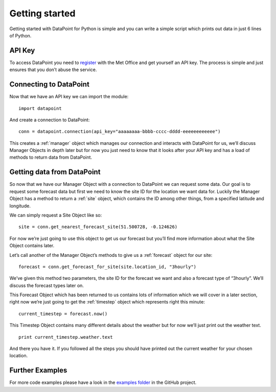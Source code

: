 Getting started
===============

Getting started with DataPoint for Python is simple and you can write a
simple script which prints out data in just 6 lines of Python.

API Key
-------

To access DataPoint you need to
`register <http://www.metoffice.gov.uk/datapoint/API>`__ with the Met
Office and get yourself an API key. The process is simple and just
ensures that you don’t abuse the service.

Connecting to DataPoint
-----------------------

Now that we have an API key we can import the module:

::

   import datapoint

And create a connection to DataPoint:

::

   conn = datapoint.connection(api_key="aaaaaaaa-bbbb-cccc-dddd-eeeeeeeeeeee")

This creates a :ref:`manager` object which manages our connection and interacts
with DataPoint for us, we’ll discuss Manager Objects in depth later but for now
you just need to know that it looks after your API key and has a load of methods
to return data from DataPoint.

Getting data from DataPoint
---------------------------

So now that we have our Manager Object with a connection to DataPoint we can
request some data. Our goal is to request some forecast data but first we need
to know the site ID for the location we want data for. Luckily the Manager
Object has a method to return a :ref:`site` object, which contains the ID among
other things, from a specified latitude and longitude.

We can simply request a Site Object like so:

::

   site = conn.get_nearest_forecast_site(51.500728, -0.124626)

For now we’re just going to use this object to get us our forecast but
you’ll find more information about what the Site Object contains later.

Let’s call another of the Manager Object’s methods to give us a
:ref:`forecast` object for our site:

::

   forecast = conn.get_forecast_for_site(site.location_id, "3hourly")

We’ve given this method two parameters, the site ID for the forecast we want and
also a forecast type of “3hourly”. We’ll discuss the forecast types later on.

This Forecast Object which has been returned to us contains lots of information
which we will cover in a later section, right now we’re just going to get the
:ref:`timestep` object which represents right this minute:

::

   current_timestep = forecast.now()

This Timestep Object contains many different details about the weather
but for now we’ll just print out the weather text.

::

   print current_timestep.weather.text

And there you have it. If you followed all the steps you should have
printed out the current weather for your chosen location.

Further Examples
----------------

For more code examples please have a look in the `examples
folder <https://github.com/ejep/datapoint-python/tree/master/examples>`__
in the GitHub project.
